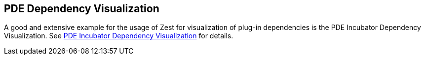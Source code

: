 == PDE Dependency Visualization
	
A good and extensive example for the usage of Zest for visualization of plug-in dependencies is the PDE Incubator Dependency Visualization. 
See https://marketplace.eclipse.org/content/pde-incubator-dependency-visualization[PDE Incubator Dependency Visualization] for details.


